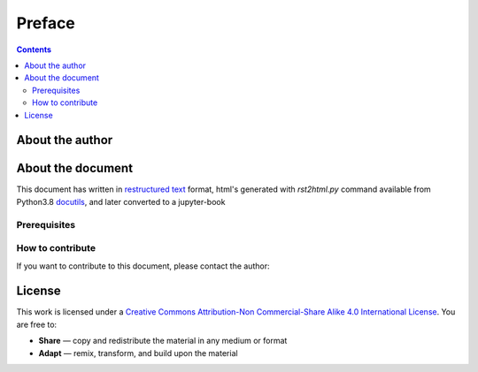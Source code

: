 Preface
===============================================================================

.. contents:: **Contents**
   :local:

About the author
----------------

About the document
------------------

This document has written in |ReST|_ format, html's generated with
`rst2html.py` command available from Python3.8 docutils_, and later 
converted to a jupyter-book

.. |ReST| replace:: restructured text
.. _ReST: http://docutils.sourceforge.net/rst.html
.. _docutils: http://docutils.sourceforge.net/


Prerequisites
+++++++++++++


How to contribute
+++++++++++++++++

If you want to contribute to this document, please contact the author:

License
--------

This work is licensed under a `Creative Commons Attribution-Non Commercial-Share
Alike 4.0 International License <https://creativecommons.org/licenses/by-nc-sa/4.0/>`_. You are free to:

* **Share** — copy and redistribute the material in any medium or format
* **Adapt** — remix, transform, and build upon the material